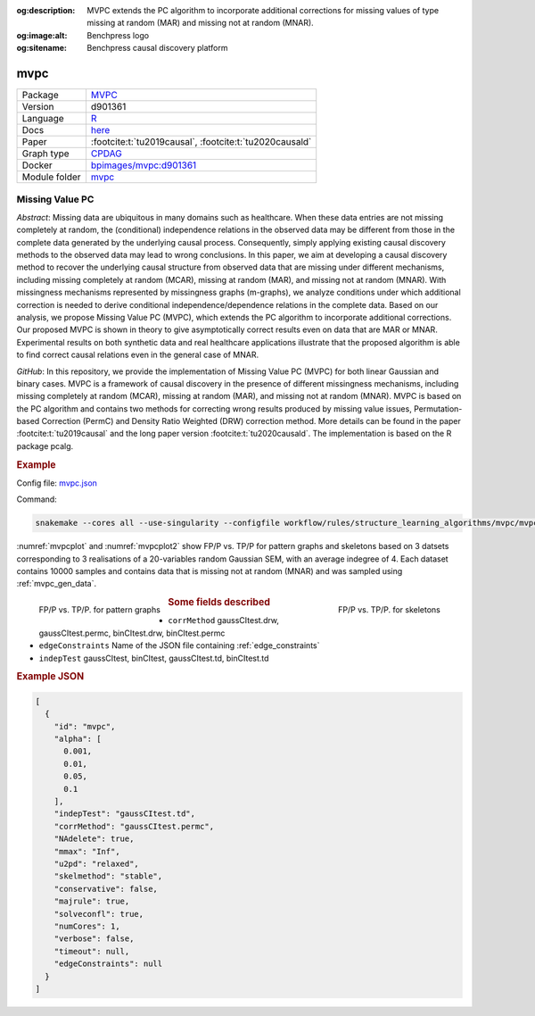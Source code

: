 


:og:description: MVPC extends the PC algorithm to incorporate additional corrections for missing values of type missing at random (MAR) and missing not at random (MNAR).
:og:image:alt: Benchpress logo
:og:sitename: Benchpress causal discovery platform
 
.. meta::
    :title: Missing Value PC 
    :description: MVPC extends the PC algorithm to incorporate additional corrections for missing values of type missing at random (MAR) and missing not at random (MNAR).


.. _mvpc: 

mvpc 
********



.. list-table:: 

   * - Package
     - `MVPC <https://github.com/felixleopoldo/MVPC>`__
   * - Version
     - d901361
   * - Language
     - `R <https://www.r-project.org/>`__
   * - Docs
     - `here <https://github.com/felixleopoldo/MVPC>`__
   * - Paper
     - :footcite:t:`tu2019causal`, :footcite:t:`tu2020causald`
   * - Graph type
     - `CPDAG <https://search.r-project.org/CRAN/refmans/pcalg/html/dag2cpdag.html>`__
   * - Docker 
     - `bpimages/mvpc:d901361 <https://hub.docker.com/r/bpimages/mvpc/tags>`__

   * - Module folder
     - `mvpc <https://github.com/felixleopoldo/benchpress/tree/master/workflow/rules/structure_learning_algorithms/mvpc>`__



Missing Value PC 
--------------------


*Abstract*: Missing data are ubiquitous in many domains such as healthcare. When these data entries are not missing completely at random, the (conditional) independence relations in the observed data may be different from those in the complete data generated by the underlying causal process. Consequently, simply applying existing causal discovery methods to the observed data may lead to wrong conclusions. In this paper, we aim at developing a causal discovery method to recover the underlying causal structure from observed data that are missing under different mechanisms, including missing completely at random (MCAR), missing at random (MAR), and missing not at random (MNAR). With missingness mechanisms represented by missingness graphs (m-graphs), we analyze conditions under which additional correction is needed to derive conditional independence/dependence relations in the complete data. Based on our analysis, we propose Missing Value PC (MVPC), which extends the PC algorithm to incorporate additional corrections. Our proposed MVPC is shown in theory to give asymptotically correct results even on data that are MAR or MNAR. Experimental results on both synthetic data and real healthcare applications illustrate that the proposed algorithm is able to find correct causal relations even in the general case of MNAR. 



*GitHub*: In this repository, we provide the implementation of Missing Value PC (MVPC) for both linear Gaussian and binary cases. 
MVPC is a framework of causal discovery in the presence of different missingness mechanisms, including missing completely at random (MCAR), missing at random (MAR), and missing not at random (MNAR). 
MVPC is based on the PC algorithm and contains two methods for correcting wrong results produced by missing value issues, Permutation-based Correction (PermC) and Density Ratio Weighted (DRW) correction method. 
More details can be found in the paper :footcite:t:`tu2019causal` and the long paper version :footcite:t:`tu2020causald`. 
The implementation is based on the R package pcalg.


.. rubric:: Example 

Config file: `mvpc.json <https://github.com/felixleopoldo/benchpress/blob/master/workflow/rules/structure_learning_algorithms/mvpc/config/mvpc.json>`_

Command:

.. code:: bash

    snakemake --cores all --use-singularity --configfile workflow/rules/structure_learning_algorithms/mvpc/mvpc.json

:numref:`mvpcplot` and :numref:`mvpcplot2`  show FP/P vs. TP/P for pattern graphs and skeletons based on 3 datsets corresponding to 3 realisations of a 20-variables random Gaussian SEM, with an average indegree of 4.
Each dataset contains 10000 samples and contains data that is missing not at random (MNAR) and was sampled using :ref:`mvpc_gen_data`.


.. _mvpcplot:

.. figure:: ../../../workflow/rules/structure_learning_algorithms/mvpc/pattern.png
    :width: 320 
    :alt: FP/P vs. TP/P MVPC example
    :align: left

    FP/P vs. TP/P. for pattern graphs

.. _mvpcplot2:

.. figure:: ../../../workflow/rules/structure_learning_algorithms/mvpc/skeleton.png
    :width: 320 
    :alt: FP/P vs. TP/P MVPC example
    :align: right

    FP/P vs. TP/P. for  skeletons



.. rubric:: Some fields described 
* ``corrMethod`` gaussCItest.drw, gaussCItest.permc, binCItest.drw, binCItest.permc 
* ``edgeConstraints`` Name of the JSON file containing :ref:`edge_constraints` 
* ``indepTest`` gaussCItest, binCItest, gaussCItest.td, binCItest.td 


.. rubric:: Example JSON


.. code-block:: json


    [
      {
        "id": "mvpc",
        "alpha": [
          0.001,
          0.01,
          0.05,
          0.1
        ],
        "indepTest": "gaussCItest.td",
        "corrMethod": "gaussCItest.permc",
        "NAdelete": true,
        "mmax": "Inf",
        "u2pd": "relaxed",
        "skelmethod": "stable",
        "conservative": false,
        "majrule": true,
        "solveconfl": true,
        "numCores": 1,
        "verbose": false,
        "timeout": null,
        "edgeConstraints": null
      }
    ]

.. footbibliography::

